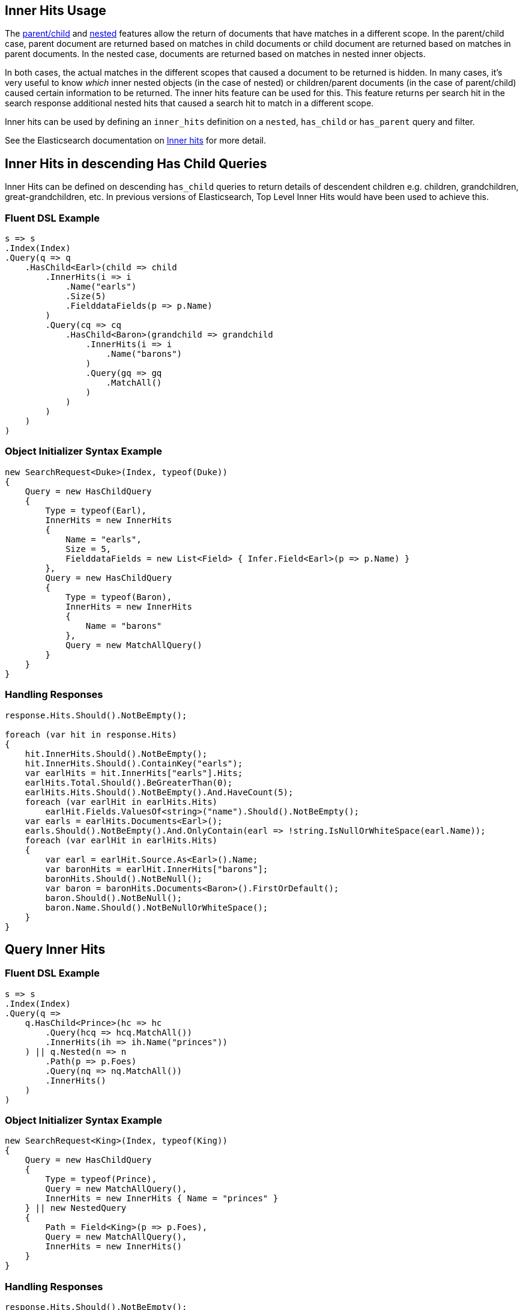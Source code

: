 :ref_current: https://www.elastic.co/guide/en/elasticsearch/reference/master

:github: https://github.com/elastic/elasticsearch-net

:nuget: https://www.nuget.org/packages

////
IMPORTANT NOTE
==============
This file has been generated from https://github.com/elastic/elasticsearch-net/tree/master/src/Tests/Search/Request/InnerHitsUsageTests.cs. 
If you wish to submit a PR for any spelling mistakes, typos or grammatical errors for this file,
please modify the original csharp file found at the link and submit the PR with that change. Thanks!
////

[[inner-hits-usage]]
== Inner Hits Usage

The {ref_current}/mapping-parent-field.html[parent/child] and {ref_current}/nested.html[nested] features allow the
return of documents that have matches in a different scope.
In the parent/child case, parent document are returned based on matches in child documents or child document
are returned based on matches in parent documents. In the nested case, documents are returned based on matches in nested inner objects.

In both cases, the actual matches in the different scopes that caused a document to be returned is hidden.
In many cases, it’s very useful to know _which_ inner nested objects (in the case of nested) or children/parent
documents (in the case of parent/child) caused certain information to be returned.
The inner hits feature can be used for this. This feature returns per search hit in the search response additional
nested hits that caused a search hit to match in a different scope.

Inner hits can be used by defining an `inner_hits` definition on a `nested`, `has_child` or `has_parent` query and filter.

See the Elasticsearch documentation on {ref_current}/search-request-inner-hits.html[Inner hits] for more detail.

[[inner-hits-in-descending-has-child-queries]]
[float]
== Inner Hits in descending Has Child Queries

Inner Hits can be defined on descending `has_child` queries to return details of descendent children e.g. children,
grandchildren, great-grandchildren, etc. In previous versions of Elasticsearch, Top Level Inner Hits would have been
used to achieve this.

=== Fluent DSL Example

[source,csharp]
----
s => s
.Index(Index)
.Query(q => q
    .HasChild<Earl>(child => child
        .InnerHits(i => i
            .Name("earls")
            .Size(5)
            .FielddataFields(p => p.Name)
        )
        .Query(cq => cq
            .HasChild<Baron>(grandchild => grandchild
                .InnerHits(i => i
                    .Name("barons")
                )
                .Query(gq => gq
                    .MatchAll()
                )
            )
        )
    )
)
----

=== Object Initializer Syntax Example

[source,csharp]
----
new SearchRequest<Duke>(Index, typeof(Duke))
{
    Query = new HasChildQuery
    {
        Type = typeof(Earl),
        InnerHits = new InnerHits
        {
            Name = "earls",
            Size = 5,
            FielddataFields = new List<Field> { Infer.Field<Earl>(p => p.Name) }
        },
        Query = new HasChildQuery
        {
            Type = typeof(Baron),
            InnerHits = new InnerHits
            {
                Name = "barons"
            },
            Query = new MatchAllQuery()
        }
    }
}
----

=== Handling Responses

[source,csharp]
----
response.Hits.Should().NotBeEmpty();

foreach (var hit in response.Hits)
{
    hit.InnerHits.Should().NotBeEmpty();
    hit.InnerHits.Should().ContainKey("earls");
    var earlHits = hit.InnerHits["earls"].Hits;
    earlHits.Total.Should().BeGreaterThan(0);
    earlHits.Hits.Should().NotBeEmpty().And.HaveCount(5);
    foreach (var earlHit in earlHits.Hits)
        earlHit.Fields.ValuesOf<string>("name").Should().NotBeEmpty();
    var earls = earlHits.Documents<Earl>();
    earls.Should().NotBeEmpty().And.OnlyContain(earl => !string.IsNullOrWhiteSpace(earl.Name));
    foreach (var earlHit in earlHits.Hits)
    {
        var earl = earlHit.Source.As<Earl>().Name;
        var baronHits = earlHit.InnerHits["barons"];
        baronHits.Should().NotBeNull();
        var baron = baronHits.Documents<Baron>().FirstOrDefault();
        baron.Should().NotBeNull();
        baron.Name.Should().NotBeNullOrWhiteSpace();
    }
}
----

[[query-inner-hits]]
[float]
== Query Inner Hits

=== Fluent DSL Example

[source,csharp]
----
s => s
.Index(Index)
.Query(q =>
    q.HasChild<Prince>(hc => hc
        .Query(hcq => hcq.MatchAll())
        .InnerHits(ih => ih.Name("princes"))
    ) || q.Nested(n => n
        .Path(p => p.Foes)
        .Query(nq => nq.MatchAll())
        .InnerHits()
    )
)
----

=== Object Initializer Syntax Example

[source,csharp]
----
new SearchRequest<King>(Index, typeof(King))
{
    Query = new HasChildQuery
    {
        Type = typeof(Prince),
        Query = new MatchAllQuery(),
        InnerHits = new InnerHits { Name = "princes" }
    } || new NestedQuery
    {
        Path = Field<King>(p => p.Foes),
        Query = new MatchAllQuery(),
        InnerHits = new InnerHits()
    }
}
----

=== Handling Responses

[source,csharp]
----
response.Hits.Should().NotBeEmpty();

foreach (var hit in response.Hits)
{
    var princes = hit.InnerHits["princes"].Documents<Prince>();
    princes.Should().NotBeEmpty();

    var foes = hit.InnerHits["foes"].Documents<King>();
    foes.Should().NotBeEmpty();
}
----

